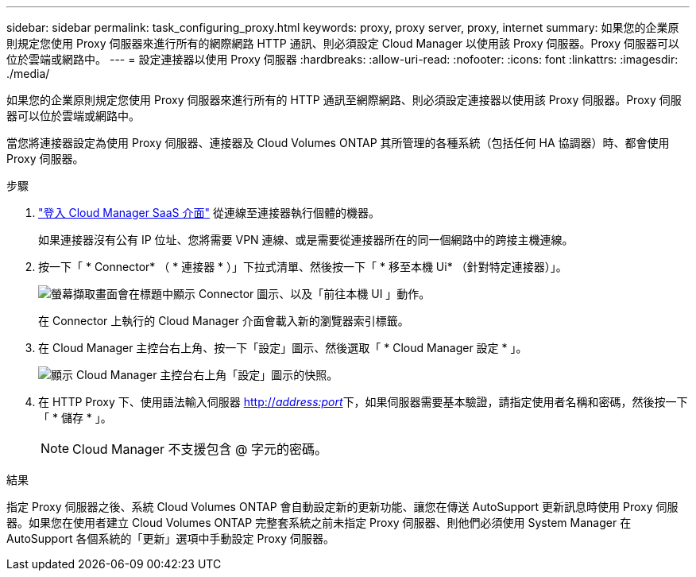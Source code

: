 ---
sidebar: sidebar 
permalink: task_configuring_proxy.html 
keywords: proxy, proxy server, proxy, internet 
summary: 如果您的企業原則規定您使用 Proxy 伺服器來進行所有的網際網路 HTTP 通訊、則必須設定 Cloud Manager 以使用該 Proxy 伺服器。Proxy 伺服器可以位於雲端或網路中。 
---
= 設定連接器以使用 Proxy 伺服器
:hardbreaks:
:allow-uri-read: 
:nofooter: 
:icons: font
:linkattrs: 
:imagesdir: ./media/


[role="lead"]
如果您的企業原則規定您使用 Proxy 伺服器來進行所有的 HTTP 通訊至網際網路、則必須設定連接器以使用該 Proxy 伺服器。Proxy 伺服器可以位於雲端或網路中。

當您將連接器設定為使用 Proxy 伺服器、連接器及 Cloud Volumes ONTAP 其所管理的各種系統（包括任何 HA 協調器）時、都會使用 Proxy 伺服器。

.步驟
. https://docs.netapp.com/us-en/occm/task_logging_in.html["登入 Cloud Manager SaaS 介面"^] 從連線至連接器執行個體的機器。
+
如果連接器沒有公有 IP 位址、您將需要 VPN 連線、或是需要從連接器所在的同一個網路中的跨接主機連線。

. 按一下「 * Connector* （ * 連接器 * ）」下拉式清單、然後按一下「 * 移至本機 Ui* （針對特定連接器）」。
+
image:screenshot_connector_local_ui.gif["螢幕擷取畫面會在標題中顯示 Connector 圖示、以及「前往本機 UI 」動作。"]

+
在 Connector 上執行的 Cloud Manager 介面會載入新的瀏覽器索引標籤。

. 在 Cloud Manager 主控台右上角、按一下「設定」圖示、然後選取「 * Cloud Manager 設定 * 」。
+
image:screenshot_settings_icon.gif["顯示 Cloud Manager 主控台右上角「設定」圖示的快照。"]

. 在 HTTP Proxy 下、使用語法輸入伺服器 http://_address:port_[]下，如果伺服器需要基本驗證，請指定使用者名稱和密碼，然後按一下「 * 儲存 * 」。
+

NOTE: Cloud Manager 不支援包含 @ 字元的密碼。



.結果
指定 Proxy 伺服器之後、系統 Cloud Volumes ONTAP 會自動設定新的更新功能、讓您在傳送 AutoSupport 更新訊息時使用 Proxy 伺服器。如果您在使用者建立 Cloud Volumes ONTAP 完整套系統之前未指定 Proxy 伺服器、則他們必須使用 System Manager 在 AutoSupport 各個系統的「更新」選項中手動設定 Proxy 伺服器。
